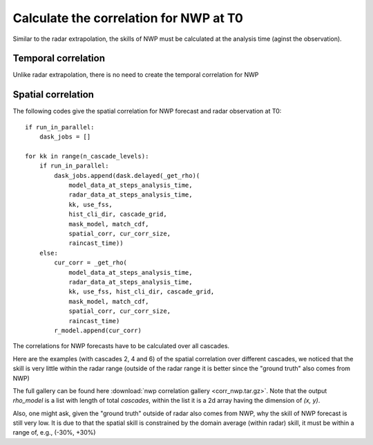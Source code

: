 Calculate the correlation for NWP at T0
==========================================

Similar to the radar extrapolation, the skills of NWP must be calculated at the analysis time (aginst the observation).

Temporal correlation
^^^^^^^^^^^^^^^^^^^^^

Unlike radar extrapolation, there is no need to create the temporal correlation for NWP

Spatial correlation
^^^^^^^^^^^^^^^^^^^^^

The following codes give the spatial correlation for NWP forecast and radar observation at T0::

    if run_in_parallel:
        dask_jobs = []
    
    for kk in range(n_cascade_levels):
        if run_in_parallel:
            dask_jobs.append(dask.delayed(_get_rho)(
                model_data_at_steps_analysis_time, 
                radar_data_at_steps_analysis_time,
                kk, use_fss,
                hist_cli_dir, cascade_grid,
                mask_model, match_cdf,
                spatial_corr, cur_corr_size,
                raincast_time))
        else:
            cur_corr = _get_rho(
                model_data_at_steps_analysis_time, 
                radar_data_at_steps_analysis_time,
                kk, use_fss, hist_cli_dir, cascade_grid,
                mask_model, match_cdf,
                spatial_corr, cur_corr_size,
                raincast_time)
            r_model.append(cur_corr)

The correlations for NWP forecasts have to be calculated over all cascades. 

Here are the examples (with cascades 2, 4 and 6) of the spatial correlation over different cascades, we noticed that the skill is very little within the radar range (outside of the radar range it is better since the "ground truth" also comes from NWP)

.. image:: figures/corr_nwp_cascade2_202003090500.png
   :width: 250

.. image:: figures/corr_nwp_cascade4_202003090500.png
   :width: 250

.. image:: figures/corr_nwp_cascade6_202003090500.png
   :width: 250

The full gallery can be found here :download:`nwp correlation gallery <corr_nwp.tar.gz>`. Note that the output *rho_model* is a list with length of total *cascades*, within the list it is a 2d array having the dimension of *(x, y)*.

Also, one might ask, given the "ground truth" outside of radar also comes from NWP, why the skill of NWP forecast is still very low. It is due to that the spatial skill is constrained by the domain average (within radar) skill, it must be within a range of, e.g., (-30%, +30%)






